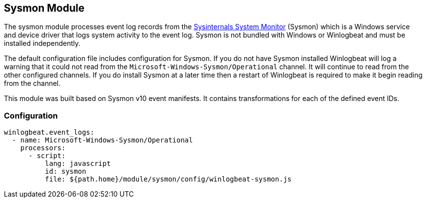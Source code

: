 [[winlogbeat-module-sysmon]]
[role="xpack"]
== Sysmon Module

The sysmon module processes event log records from the
https://docs.microsoft.com/en-us/sysinternals/downloads/sysmon[Sysinternals
System Monitor] (Sysmon) which is a Windows service and device driver that logs
system activity to the event log. Sysmon is not bundled with Windows or
Winlogbeat and must be installed independently.

The default configuration file includes configuration for Sysmon. If you do not
have Sysmon installed Winlogbeat will log a warning that it could not read from
the `Microsoft-Windows-Sysmon/Operational` channel. It will continue to read
from the other configured channels. If you do install Sysmon at a later time
then a restart of Winlogbeat is required to make it begin reading from the
channel.

This module was built based on Sysmon v10 event manifests. It contains
transformations for each of the defined event IDs.

[float]
=== Configuration

[source,yaml]
----
winlogbeat.event_logs:
  - name: Microsoft-Windows-Sysmon/Operational
    processors:
      - script:
          lang: javascript
          id: sysmon
          file: ${path.home}/module/sysmon/config/winlogbeat-sysmon.js
----
